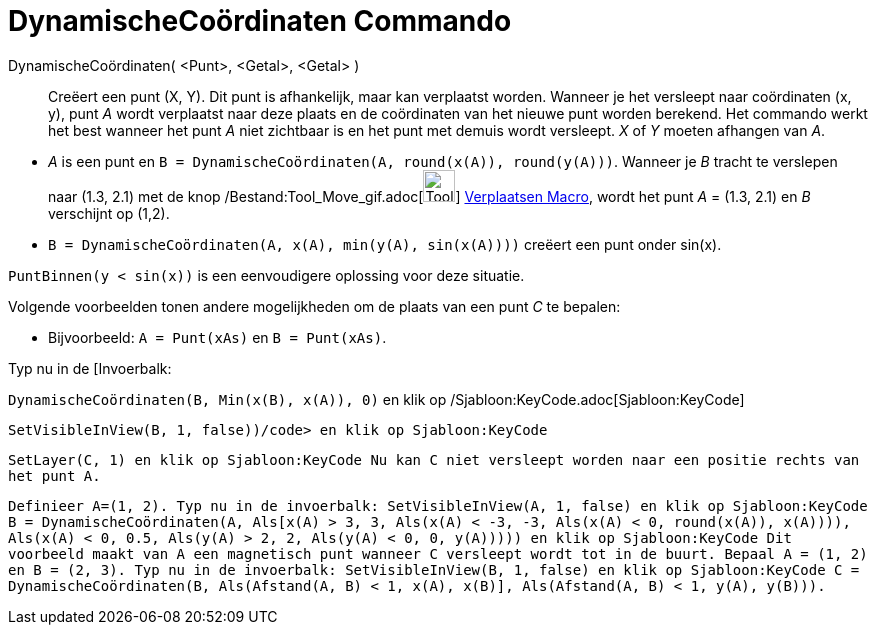 = DynamischeCoördinaten Commando
:page-en: commands/DynamicCoordinates_Command
ifdef::env-github[:imagesdir: /nl/modules/ROOT/assets/images]

DynamischeCoördinaten( <Punt>, <Getal>, <Getal> )::
  Creëert een punt (X, Y). Dit punt is afhankelijk, maar kan verplaatst worden. Wanneer je het versleept naar
  coördinaten (x, y), punt _A_ wordt verplaatst naar deze plaats en de coördinaten van het nieuwe punt worden berekend.
  Het commando werkt het best wanneer het punt _A_ niet zichtbaar is en het punt met demuis wordt versleept. _X_ of _Y_
  moeten afhangen van _A_.

[EXAMPLE]
====

* _A_ is een punt en `++B = DynamischeCoördinaten(A, round(x(A)), round(y(A)))++`. Wanneer je _B_ tracht te verslepen
naar (1.3, 2.1) met de knop /Bestand:Tool_Move_gif.adoc[image:Tool_Move.gif[Tool Move.gif,width=32,height=32]]
xref:/tools/Verplaatsen.adoc[Verplaatsen Macro], wordt het punt _A_ = (1.3, 2.1) en _B_ verschijnt op (1,2).
* `++B = DynamischeCoördinaten(A, x(A), min(y(A), sin(x(A))))++` creëert een punt onder sin(x).

[NOTE]
====

`++PuntBinnen(y < sin(x))++` is een eenvoudigere oplossing voor deze situatie.

====

Volgende voorbeelden tonen andere mogelijkheden om de plaats van een punt _C_ te bepalen:

* Bijvoorbeeld: `++A = Punt(xAs)++` en `++B = Punt(xAs)++`.

Typ nu in de [Invoerbalk:

`++DynamischeCoördinaten(B, Min(x(B), x(A)), 0)++` en klik op /Sjabloon:KeyCode.adoc[Sjabloon:KeyCode]

`++SetVisibleInView(B, 1, false))/code> en klik op Sjabloon:KeyCode++`

`++ SetLayer(C,  1) en klik op Sjabloon:KeyCode Nu kan C niet versleept worden naar een positie rechts van het punt A.++`

`++ Definieer A=(1, 2). Typ nu in de invoerbalk: SetVisibleInView(A, 1, false) en klik op Sjabloon:KeyCode B = DynamischeCoördinaten(A, Als[x(A) > 3, 3, Als(x(A) < -3, -3, Als(x(A) < 0, round(x(A)), x(A)))), Als(x(A) < 0, 0.5, Als(y(A) > 2, 2, Als(y(A) < 0, 0, y(A))))) en klik op Sjabloon:KeyCode Dit voorbeeld maakt van A een magnetisch punt wanneer C versleept wordt tot in de buurt. Bepaal A = (1, 2) en B = (2, 3). Typ nu in de invoerbalk: SetVisibleInView(B, 1, false) en klik op Sjabloon:KeyCode C = DynamischeCoördinaten(B, Als(Afstand(A, B) < 1, x(A), x(B)], Als(Afstand(A, B) < 1, y(A), y(B))).++`

====
